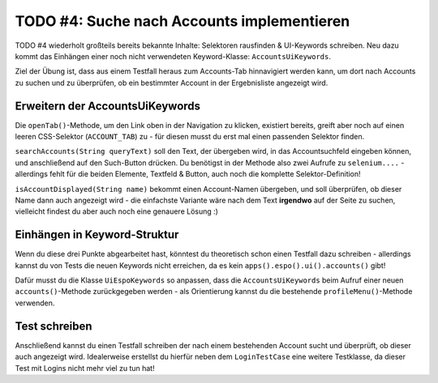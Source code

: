 TODO #4: Suche nach Accounts implementieren
===========================================

TODO #4 wiederholt großteils bereits bekannte Inhalte: Selektoren rausfinden & UI-Keywords schreiben.
Neu dazu kommt das Einhängen einer noch nicht verwendeten Keyword-Klasse: ``AccountsUiKeywords``.

Ziel der Übung ist, dass aus einem Testfall heraus zum Accounts-Tab hinnavigiert werden kann, um dort nach Accounts zu suchen und zu überprüfen, ob ein bestimmter Account in der Ergebnisliste angezeigt wird.

.. image:: img/task4_accounts.png

Erweitern der AccountsUiKeywords
--------------------------------

Die ``openTab()``-Methode, um den Link oben in der Navigation zu klicken, existiert bereits, greift aber noch auf einen leeren CSS-Selektor (``ACCOUNT_TAB``) zu - für diesen musst du erst mal einen passenden Selektor finden.

``searchAccounts(String queryText)`` soll den Text, der übergeben wird, in das Accountsuchfeld eingeben können, und anschließend auf den Such-Button drücken. Du benötigst in der Methode also zwei Aufrufe zu ``selenium....`` - allerdings fehlt für die beiden Elemente, Textfeld & Button, auch noch die komplette Selektor-Definition!

``isAccountDisplayed(String name)`` bekommt einen Account-Namen übergeben, und soll überprüfen, ob dieser Name dann auch angezeigt wird - die einfachste Variante wäre nach dem Text **irgendwo** auf der Seite zu suchen, vielleicht findest du aber auch noch eine genauere Lösung :)


Einhängen in Keyword-Struktur
-----------------------------

Wenn du diese drei Punkte abgearbeitet hast, könntest du theoretisch schon einen Testfall dazu schreiben - allerdings kannst du von Tests die neuen Keywords nicht erreichen, da es kein ``apps().espo().ui().accounts()`` gibt!

Dafür musst du die Klasse ``UiEspoKeywords`` so anpassen, dass die ``AccountsUiKeywords`` beim Aufruf einer neuen ``accounts()``-Methode zurückgegeben werden - als Orientierung kannst du die bestehende ``profileMenu()``-Methode verwenden.


Test schreiben
--------------

Anschließend kannst du einen Testfall schreiben der nach einem bestehenden Account sucht und überprüft, ob dieser auch angezeigt wird.
Idealerweise erstellst du hierfür neben dem ``LoginTestCase`` eine weitere Testklasse, da dieser Test mit Logins nicht mehr viel zu tun hat!